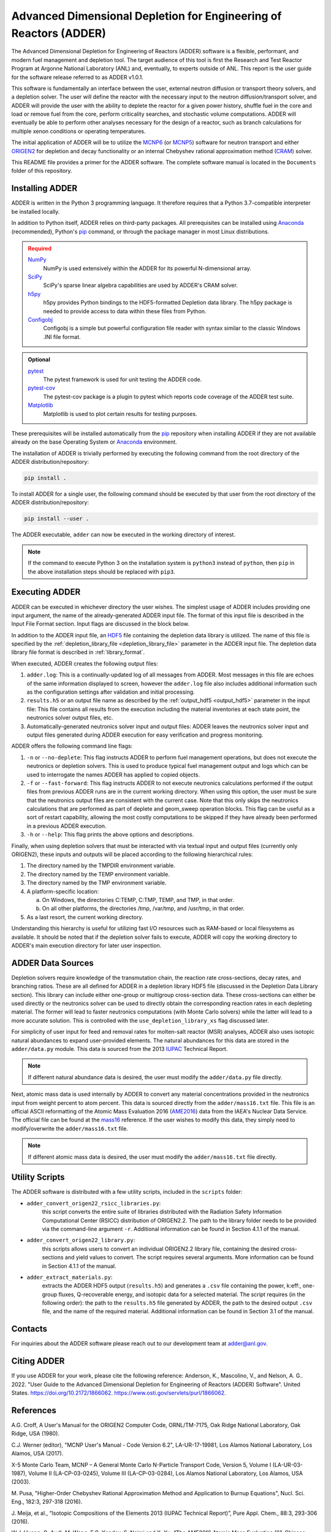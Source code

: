 ==================================================================
Advanced Dimensional Depletion for Engineering of Reactors (ADDER)
==================================================================

The Advanced Dimensional Depletion for Engineering of Reactors (ADDER) software
is a flexible, performant, and modern fuel management and depletion tool. The
target audience of this tool is first the Research and Test Reactor Program
at Argonne National Laboratory (ANL) and, eventually, to experts outside of ANL.
This report is the user guide for the software release referred to as ADDER
v1.0.1.

This software is fundamentally an interface between the user, external neutron
diffusion or transport theory solvers, and a depletion solver. The user will
define the reactor with the necessary input to the neutron diffusion/transport
solver, and ADDER will provide the user with the ability to deplete the reactor
for a given power history, shuffle fuel in the core and load or
remove fuel from the core, perform criticality searches, and stochastic volume
computations. ADDER will eventually be able to perform other analyses necessary
for the design of a reactor, such as branch calculations for multiple xenon
conditions or operating temperatures.

The initial application of ADDER will be to utilize the MCNP6_ (or MCNP5_)
software for neutron transport and either ORIGEN2_ for depletion and decay
functionality or an internal Chebyshev rational approximation method (CRAM_)
solver.

This README file provides a primer for the ADDER software. The complete 
software manual is located in the ``Documents`` folder of this repository.

****************
Installing ADDER
****************

ADDER is written in the Python 3 programming language. It therefore requires
that a Python 3.7-compatible interpreter be installed locally.

In addition to Python itself, ADDER relies on third-party packages.
All prerequisites can be installed using Anaconda_ (recommended), Python's
pip_ command, or through the package manager in most Linux distributions.

.. admonition:: Required
   :class: error

   `NumPy <http://www.numpy.org/>`_
      NumPy is used extensively within the ADDER for its powerful N-dimensional
      array.

   `SciPy <https://www.scipy.org/>`_
      SciPy's sparse linear algebra capabilities are used by ADDER's CRAM
      solver.

   `h5py <http://www.h5py.org/>`_
      h5py provides Python bindings to the HDF5-formatted Depletion data
      library. The h5py package is needed to provide access to data within these
      files from Python.

   `Configobj <https://configobj.readthedocs.io/en/stable/configobj.htm>`_
      Configobj is a simple but powerful configuration file reader with syntax
      similar to the classic Windows .INI file format.

.. admonition:: Optional
   :class: note

   `pytest <https://docs.pytest.org>`_
      The pytest framework is used for unit testing the ADDER code.

   `pytest-cov <https://github.com/pytest-dev/pytest-cov>`_
      The pytest-cov package is a plugin to pytest which reports code coverage
      of the ADDER test suite.

   `Matplotlib <http://matplotlib.org/>`_
      Matplotlib is used to plot certain results for testing purposes.

.. _Anaconda: https://conda.io/docs/
.. _pip: https://pip.pypa.io/en/stable/

These prerequisites will be installed automatically from the pip_ repository
when installing ADDER if they are not available already on the base Operating
System or Anaconda_ environment.

The installation of ADDER is trivially performed by executing the following
command from the root directory of the ADDER distribution/repository:

.. code-block:: sh

    pip install .

To install ADDER for a single user, the following command should be executed
by that user from the root directory of the ADDER distribution/repository:

.. code-block:: sh

    pip install --user .

The ADDER executable, ``adder`` can now be executed in the working directory
of interest.

.. note::
   If the command to execute Python 3 on the installation system is
   ``python3`` instead of ``python``, then ``pip`` in the above installation
   steps should be replaced with ``pip3``.

***************
Executing ADDER
***************
ADDER can be executed in whichever directory the user wishes. The simplest
usage of ADDER includes providing one input argument, the name of the
already-generated ADDER input file. The format of this input file is described
in the Input File Format section. Input flags are discussed in the block below.

In addition to the ADDER input file, an HDF5_ file containing the depletion
data library is utilized. The name of this file is specified by the
:ref:`depletion_library_file <depletion_library_file>` parameter in the ADDER
input file. The depletion data library file format is described in
:ref:`library_format`.

When executed, ADDER creates the following output files:

1. ``adder.log``: This is a continually-updated log of all messages from ADDER.
   Most messages in this file are echoes of the same information displayed to
   screen, however the ``adder.log`` file also includes additional information
   such as the configuration settings after validation and initial processing.

2. ``results.h5`` or an output file name as described by the
   :ref:`output_hdf5 <output_hdf5>` parameter in the input file: This file
   contains all results from the execution including the material inventories
   at each state point, the neutronics solver output files, etc.

3. Automatically-generated neutronics solver input and output files: ADDER
   leaves the neutronics solver input and output files generated during ADDER
   execution for easy verification and progress monitoring.

ADDER offers the following command line flags:

1. ``-n`` or ``--no-deplete``: This flag instructs ADDER to perform fuel
   management operations, but does not execute the neutronics or depletion
   solvers. This is used to produce typical fuel management output and logs
   which can be used to interrogate the names ADDER has applied to copied
   objects.

2. ``-f`` or ``--fast-forward``: This flag instructs ADDER to not execute
   neutronics calculations performed if the output files from previous ADDER
   runs are in the current working directory. When using this option, the user
   must be sure that the neutronics output files are consistent with the
   current case. Note that this only skips the neutronics calculations
   that are performed as part of deplete and geom_sweep operation blocks. This
   flag can be useful as a sort of restart capability, allowing the most costly
   computations to be skipped if they have already been performed in a previous
   ADDER execution.

3. ``-h`` or ``--help``: This flag prints the above options and descriptions.

Finally, when using depletion solvers that must be interacted with via textual
input and output files (currently only ORIGEN2), these inputs and outputs will
be placed according to the following hierarchical rules:

1.  The directory named by the TMPDIR environment variable.

2.  The directory named by the TEMP environment variable.

3.  The directory named by the TMP environment variable.

4.  A platform-specific location:

    a. On Windows, the directories C:\TEMP, C:\TMP, \TEMP, and \TMP, in that order.

    b. On all other platforms, the directories /tmp, /var/tmp, and /usr/tmp, in that order.

5. As a last resort, the current working directory.

Understanding this hierarchy is useful for utilizing fast I/O resources such as
RAM-based or local filesystems as available. It should be noted that if the
depletion solver fails to execute, ADDER will copy the working directory to
ADDER's main execution directory for later user inspection.


******************
ADDER Data Sources
******************

Depletion solvers require knowledge of the transmutation chain, the reaction
rate cross-sections, decay rates, and branching ratios. These are all defined
for ADDER in a depletion library HDF5 file (discussed in the Depletion Data
Library section). This library can include either one-group or multigroup
cross-section data. These cross-sections can either be used directly or the
neutronics solver can be used to directly obtain the corresponding reaction
rates in each depleting material. The former will lead to faster neutronics
computations (with Monte Carlo solvers) while the latter will lead to a more
accurate solution. This is controlled with the ``use_depletion_library_xs``
flag discussed later.

For simplicity of user input for feed and removal rates for molten-salt reactor
(MSR) analyses, ADDER also uses isotopic natural abundances to expand
user-provided elements. The natural abundances for this data are stored in the
``adder/data.py`` module. This data is sourced from the 2013 IUPAC_ Technical
Report.

.. note::
   If different natural abundance data is desired, the user must modify the
   ``adder/data.py`` file directly.

Next, atomic mass data is used internally by ADDER to convert any material
concentrations provided in the neutronics input from weight percent to atom
percent. This data is sourced directly from the ``adder/mass16.txt`` file.
This file is an official ASCII reformatting of the Atomic Mass Evaluation 2016
(AME2016_) data from the IAEA's Nuclear Data Service. The official file can be
found at the mass16_ reference. If the user wishes to modify this data, they
simply need to modify/overwrite the ``adder/mass16.txt`` file.

.. note::
   If different atomic mass data is desired, the user must modify the
   ``adder/mass16.txt`` file directly.

***************
Utility Scripts
***************

The ADDER software is distributed with a few utility scripts, included in the
``scripts`` folder:

* ``adder_convert_origen22_rsicc_libraries.py``: 
	this script converts the entire suite of libraries distributed with the 
	Radiation Safety Information Computational Center (RSICC) distribution 
	of ORIGEN2.2. The path to the library folder needs to be provided via 
	the command-line argument ``-r``. Additional information can be found 
	in Section 4.1.1 of the manual.
* ``adder_convert_origen22_library.py``: 
	this scripts allows users to convert an individual ORIGEN2.2 library file, 
	containing the desired cross-sections and yield values to convert. 
	The script requires several arguments. More information can be found in 
	Section 4.1.1 of the manual.
* ``adder_extract_materials.py``: 
	extracts the ADDER HDF5 output (``results.h5``) and generates a ``.csv`` 
	file containing the power, k:eff:, one-group fluxes, Q-recoverable energy, 
	and isotopic data for a selected material. The script requires 
	(in the following order): the path to the ``results.h5`` file generated
	by ADDER, the path to the desired output ``.csv`` file, and the name of the 
	required material. Additional information can be found in Section 3.1 of the manual.


********
Contacts
********
For inquiries about the ADDER software please reach out to our development team at adder@anl.gov. 

************
Citing ADDER
************
If you use ADDER for your work, please cite the following reference:
Anderson, K., Mascolino, V., and Nelson, A. G.. 2022. "User Guide to the 
Advanced Dimensional Depletion for Engineering of Reactors (ADDER) Software". 
United States. https://doi.org/10.2172/1866062. https://www.osti.gov/servlets/purl/1866062.

**********
References
**********

.. _ORIGEN2:

A.G. Croff, A User's Manual for the ORIGEN2 Computer Code, ORNL/TM-7175,
Oak Ridge National Laboratory, Oak Ridge, USA (1980).

.. _MCNP6:

C.J. Werner (editor), "MCNP User's Manual - Code Version 6.2", LA-UR-17-19981,
Los Alamos National Laboratory, Los Alamos, USA (2017).

.. _MCNP5:

X-5 Monte Carlo Team, MCNP – A General Monte Carlo N-Particle Transport
Code, Version 5, Volume I (LA-UR-03-1987), Volume II (LA-CP-03-0245),
Volume III (LA-CP-03-0284), Los Alamos National Laboratory, Los Alamos,
USA (2003).

.. _CRAM:

M. Pusa, "Higher-Order Chebyshev Rational Approximation Method and Application
to Burnup Equations", Nucl. Sci. Eng., 182:3, 297-318 (2016).

.. _IUPAC:

J. Meija, et al., “Isotopic Compositions of the Elements 2013 (IUPAC Technical
Report)”, Pure Appl. Chem., 88:3, 293-306 (2016).

.. _AME2016:

W.J. Huang, G. Audi, M. Wang, F.G. Kondev, S. Naimi and X. Xu, “The AME2016
Atomic Mass Evaluation (I)”, Chinese Physics C, 41:3 03002 (2017)..

.. _mass16: https://www-nds.iaea.org/amdc/ame2016/mass16.txt

.. _HDF5: http://www.hdfgroup.org/HDF5/
